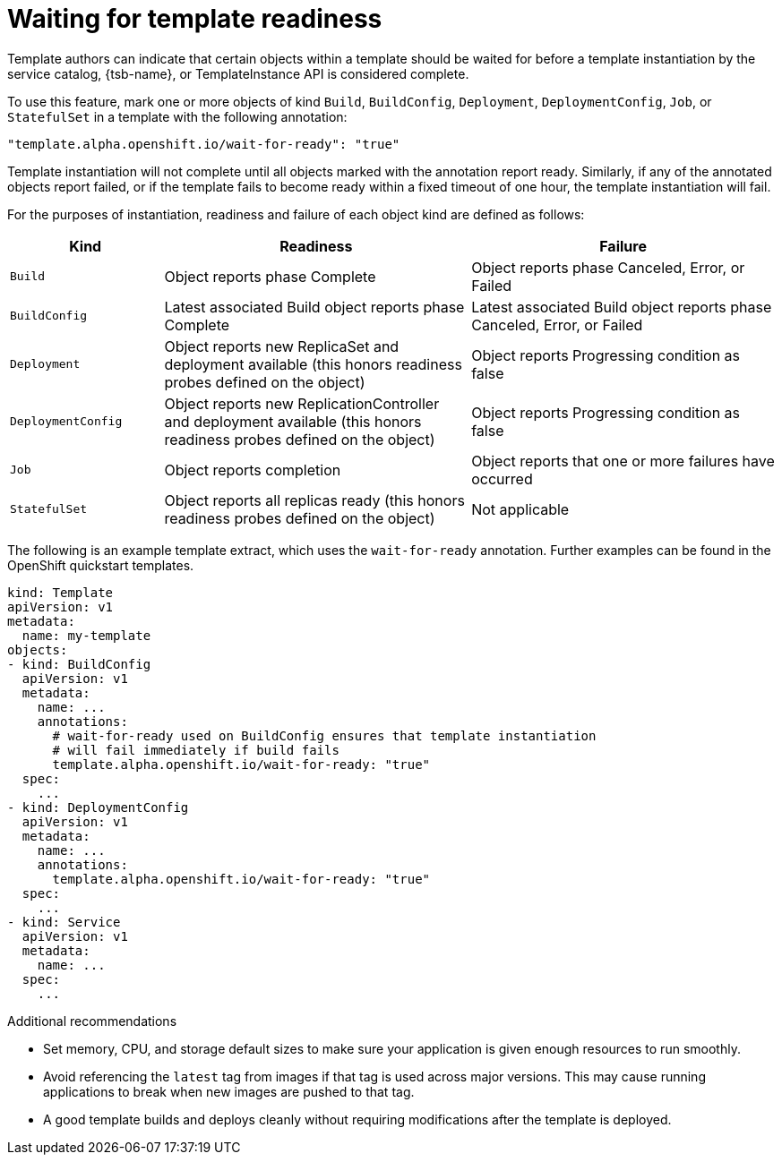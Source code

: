 // Module included in the following assemblies:
//
// * assembly/images

[id="templates-waiting-for-readiness_{context}"]
= Waiting for template readiness

Template authors can indicate that certain objects within a template
should be waited for before a template instantiation by the service catalog,
{tsb-name}, or TemplateInstance API is considered complete.

To use this feature, mark one or more objects of kind
`Build`, `BuildConfig`, `Deployment`, `DeploymentConfig`, `Job`, or `StatefulSet`
in a template with the following annotation:

----
"template.alpha.openshift.io/wait-for-ready": "true"
----

Template instantiation will not complete until all objects marked with the
annotation report ready. Similarly, if any of the annotated objects report
failed, or if the template fails to become ready within a fixed timeout of one
hour, the template instantiation will fail.

For the purposes of instantiation, readiness and failure of each object kind are
defined as follows:

[cols="1a,2a,2a", options="header"]
|===

| Kind
| Readiness
| Failure

| `Build`
| Object reports phase Complete
| Object reports phase Canceled, Error, or Failed

| `BuildConfig`
| Latest associated Build object reports phase Complete
| Latest associated Build object reports phase Canceled, Error, or Failed

| `Deployment`
| Object reports new ReplicaSet and deployment available (this honors readiness
probes defined on the object)
| Object reports Progressing condition as false

|`DeploymentConfig`
| Object reports new ReplicationController and deployment available (this
honors readiness probes defined on the object)
| Object reports Progressing condition as false

| `Job`
| Object reports completion
| Object reports that one or more failures have occurred

| `StatefulSet`
| Object reports all replicas ready (this honors readiness probes defined on
the object)
| Not applicable
|===

The following is an example template extract, which uses the `wait-for-ready`
annotation. Further examples can be found in the OpenShift quickstart templates.

[source,yaml]
----
kind: Template
apiVersion: v1
metadata:
  name: my-template
objects:
- kind: BuildConfig
  apiVersion: v1
  metadata:
    name: ...
    annotations:
      # wait-for-ready used on BuildConfig ensures that template instantiation
      # will fail immediately if build fails
      template.alpha.openshift.io/wait-for-ready: "true"
  spec:
    ...
- kind: DeploymentConfig
  apiVersion: v1
  metadata:
    name: ...
    annotations:
      template.alpha.openshift.io/wait-for-ready: "true"
  spec:
    ...
- kind: Service
  apiVersion: v1
  metadata:
    name: ...
  spec:
    ...
----

.Additional recommendations

* Set memory, CPU, and storage
default sizes to make sure your application is given enough resources to run
smoothly.

* Avoid referencing the `latest` tag from images if that tag is used across major
versions. This may cause running applications to break when new images are
pushed to that tag.

* A good template builds and deploys cleanly without requiring modifications
after the template is deployed.
